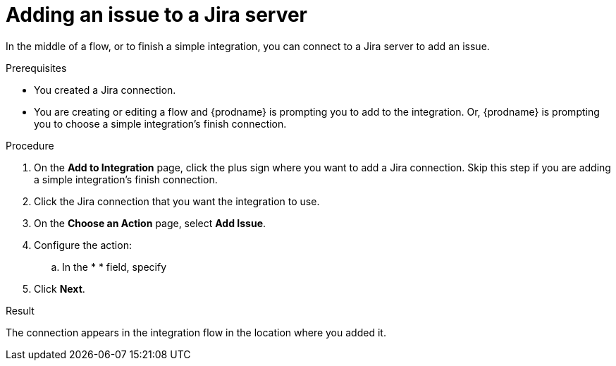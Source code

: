 // This module is included in the following assemblies:
// as_connecting-to-jira.adoc

[id='adding-jira-connection-add-issue_{context}']
= Adding an issue to a Jira server

In the middle of a flow, or to finish a simple integration, 
you can connect to a Jira server to add an issue. 

.Prerequisites
* You created a Jira connection.
* You are creating or editing a flow and {prodname} is prompting you
to add to the integration. Or, {prodname} is prompting you to choose
a simple integration's finish connection. 

.Procedure

. On the *Add to Integration* page, click the plus sign where you 
want to add a Jira connection. Skip this step if you are adding 
a simple integration's finish connection.  
. Click the Jira connection that you want the integration to use. 
. On the *Choose an Action* page, select *Add Issue*.
. Configure the action:
.. In the * * field, specify 
. Click *Next*. 

.Result
The connection appears in the integration flow 
in the location where you added it. 
